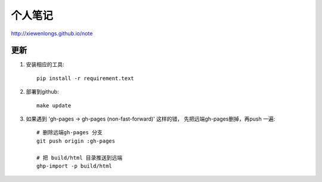 个人笔记
===============

http://xiewenlongs.github.io/note


更新
---------

1. 安装相应的工具::

    pip install -r requirement.text


2. 部署到github::

    make update


3. 如果遇到 'gh-pages -> gh-pages (non-fast-forward)' 这样的错， 先把远端gh-pages删掉，再push 一遍::

    # 删除远端gh-pages 分支
    git push origin :gh-pages

    # 把 build/html 目录推送到远端
    ghp-import -p build/html
